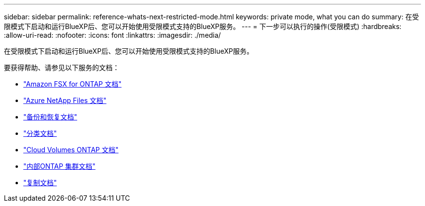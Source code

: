 ---
sidebar: sidebar 
permalink: reference-whats-next-restricted-mode.html 
keywords: private mode, what you can do 
summary: 在受限模式下启动和运行BlueXP后、您可以开始使用受限模式支持的BlueXP服务。 
---
= 下一步可以执行的操作(受限模式)
:hardbreaks:
:allow-uri-read: 
:nofooter: 
:icons: font
:linkattrs: 
:imagesdir: ./media/


[role="lead"]
在受限模式下启动和运行BlueXP后、您可以开始使用受限模式支持的BlueXP服务。

要获得帮助、请参见以下服务的文档：

* https://docs.netapp.com/us-en/cloud-manager-fsx-ontap/index.html["Amazon FSX for ONTAP 文档"^]
* https://docs.netapp.com/us-en/cloud-manager-azure-netapp-files/index.html["Azure NetApp Files 文档"^]
* https://docs.netapp.com/us-en/cloud-manager-backup-restore/index.html["备份和恢复文档"^]
* https://docs.netapp.com/us-en/cloud-manager-data-sense/index.html["分类文档"^]
* https://docs.netapp.com/us-en/cloud-manager-cloud-volumes-ontap/index.html["Cloud Volumes ONTAP 文档"^]
* https://docs.netapp.com/us-en/cloud-manager-ontap-onprem/index.html["内部ONTAP 集群文档"^]
* https://docs.netapp.com/us-en/cloud-manager-replication/index.html["复制文档"^]

